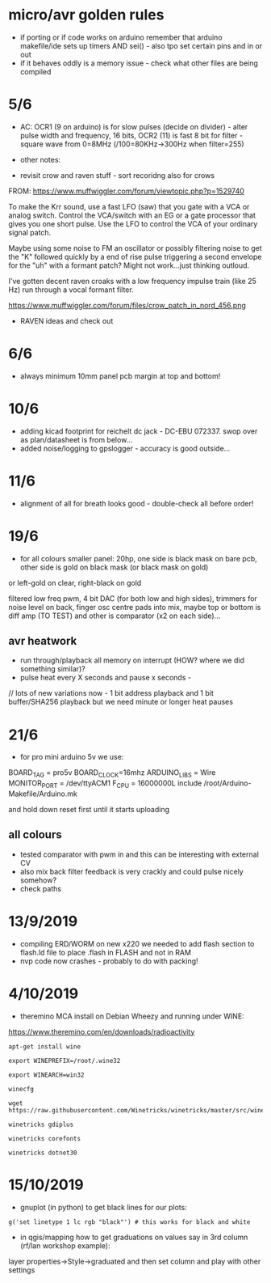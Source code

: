* micro/avr golden rules

- if porting or if code works on arduino remember that arduino makefile/ide sets up timers AND sei() - also tpo set certain pins and in or out
- if it behaves oddly is a memory issue - check what other files are being compiled
  
* 5/6

- AC: OCR1 (9 on arduino) is for slow pulses (decide on divider) -
  alter pulse width and frequency, 16 bits, OCR2 (11) is fast 8 bit for
  filter - square wave from 0=8MHz (/100=80KHz->300Hz when filter=255)


- other notes: 

- revisit crow and raven stuff - sort recoridng also for crows

FROM: https://www.muffwiggler.com/forum/viewtopic.php?p=1529740

To make the Krr sound, use a fast LFO (saw) that you gate with a VCA
or analog switch. Control the VCA/switch with an EG or a gate
processor that gives you one short pulse. Use the LFO to control the
VCA of your ordinary signal patch.

Maybe using some noise to FM an oscillator or possibly filtering noise
to get the "K" followed quickly by a end of rise pulse triggering a
second envelope for the "uh" with a formant patch? Might not
work...just thinking outloud.

I've gotten decent raven croaks with a low frequency impulse train
(like 25 Hz) run through a vocal formant filter.


https://www.muffwiggler.com/forum/files/crow_patch_in_nord_456.png

- RAVEN ideas and check out

* 6/6

- always minimum 10mm panel pcb margin at top and bottom!

* 10/6

- adding kicad footprint for reichelt dc jack - DC-EBU 072337. swop over as plan/datasheet is from below...
- added noise/logging to gpslogger - accuracy is good outside...

* 11/6

- alignment of all for breath looks good - double-check all before order!

* 19/6

- for all colours smaller panel: 20hp, one side is black mask on bare
  pcb, other side is gold on black mask (or black mask on gold)

or left-gold on clear, right-black on gold

filtered low freq pwm, 4 bit DAC (for both low and high sides),
trimmers for noise level on back, finger osc centre pads into mix,
maybe top or bottom is diff amp (TO TEST) and other is comparator (x2
on each side)...

** avr heatwork

- run through/playback all memory on interrupt (HOW? where we did something similar)?
- pulse heat every X seconds and pause x seconds - 

// lots of new variations now - 1 bit address playback and 1 bit buffer/SHA256 playback but we need minute or longer heat pauses

* 21/6

- for pro mini arduino 5v we use:

BOARD_TAG = pro5v
BOARD_CLOCK=16mhz
ARDUINO_LIBS = Wire 
MONITOR_PORT = /dev/ttyACM1
F_CPU = 16000000L
include /root/Arduino-Makefile/Arduino.mk

and hold down reset first until it starts uploading

** all colours

- tested comparator with pwm in and this can be interesting with external CV
- also mix back filter feedback is very crackly and could pulse nicely somehow?
- check paths

* 13/9/2019

- compiling ERD/WORM on new x220 we needed to add flash section to flash.ld file to place .flash in FLASH and not in RAM
- nvp code now crashes - probably to do with packing!

* 4/10/2019

- theremino MCA install on Debian Wheezy and running under WINE:

https://www.theremino.com/en/downloads/radioactivity

: apt-get install wine

: export WINEPREFIX=/root/.wine32

: export WINEARCH=win32 

: winecfg

: wget https://raw.githubusercontent.com/Winetricks/winetricks/master/src/winetricks

: winetricks gdiplus

: winetricks corefonts

: winetricks dotnet30

* 15/10/2019

- gnuplot (in python) to get black lines for our plots:

: g('set linetype 1 lc rgb "black"') # this works for black and white

- in qgis/mapping how to get graduations on values say in 3rd column (rf/lan workshop example):

layer properties->Style->graduated and then set column and play with other settings
